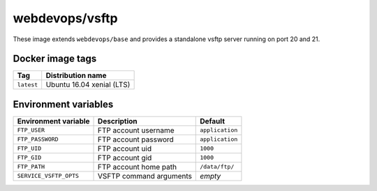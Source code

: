 ===============
webdevops/vsftp
===============

These image extends ``webdevops/base`` and provides a standalone vsftp server running on port 20 and 21.

Docker image tags
-----------------

====================== ==========================
Tag                    Distribution name
====================== ==========================
``latest``             Ubuntu 16.04 xenial (LTS)
====================== ==========================


Environment variables
---------------------

========================= ==================================== ==================
Environment variable      Description                          Default
========================= ==================================== ==================
``FTP_USER``              FTP account username                 ``application``
``FTP_PASSWORD``          FTP account password                 ``application``
``FTP_UID``               FTP account uid                      ``1000``
``FTP_GID``               FTP account gid                      ``1000``
``FTP_PATH``              FTP account home path                ``/data/ftp/``
``SERVICE_VSFTP_OPTS``    VSFTP command arguments              *empty*
========================= ==================================== ==================

